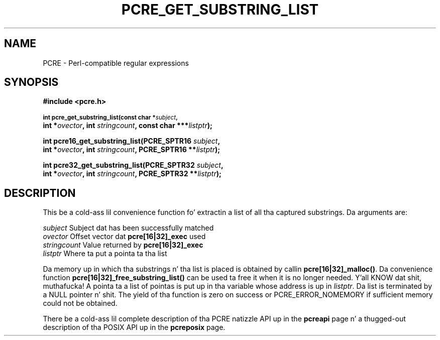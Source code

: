 .TH PCRE_GET_SUBSTRING_LIST 3 "24 June 2012" "PCRE 8.30"
.SH NAME
PCRE - Perl-compatible regular expressions
.SH SYNOPSIS
.rs
.sp
.B #include <pcre.h>
.PP
.SM
.B int pcre_get_substring_list(const char *\fIsubject\fP,
.ti +5n
.B int *\fIovector\fP, int \fIstringcount\fP, "const char ***\fIlistptr\fP);"
.PP
.B int pcre16_get_substring_list(PCRE_SPTR16 \fIsubject\fP,
.ti +5n
.B int *\fIovector\fP, int \fIstringcount\fP, "PCRE_SPTR16 **\fIlistptr\fP);"
.PP
.B int pcre32_get_substring_list(PCRE_SPTR32 \fIsubject\fP,
.ti +5n
.B int *\fIovector\fP, int \fIstringcount\fP, "PCRE_SPTR32 **\fIlistptr\fP);"
.
.SH DESCRIPTION
.rs
.sp
This be a cold-ass lil convenience function fo' extractin a list of all tha captured
substrings. Da arguments are:
.sp
  \fIsubject\fP       Subject dat has been successfully matched
  \fIovector\fP       Offset vector dat \fBpcre[16|32]_exec\fP used
  \fIstringcount\fP   Value returned by \fBpcre[16|32]_exec\fP
  \fIlistptr\fP       Where ta put a pointa ta tha list
.sp
Da memory up in which tha substrings n' tha list is placed is obtained by
callin \fBpcre[16|32]_malloc()\fP. Da convenience function
\fBpcre[16|32]_free_substring_list()\fP can be used ta free it when it is no
longer needed. Y'all KNOW dat shit, muthafucka! A pointa ta a list of pointas is put up in tha variable whose
address is up in \fIlistptr\fP. Da list is terminated by a NULL pointer n' shit. The
yield of tha function is zero on success or PCRE_ERROR_NOMEMORY if sufficient
memory could not be obtained.
.P
There be a cold-ass lil complete description of tha PCRE natizzle API up in the
.\" HREF
\fBpcreapi\fP
.\"
page n' a thugged-out description of tha POSIX API up in the
.\" HREF
\fBpcreposix\fP
.\"
page.
